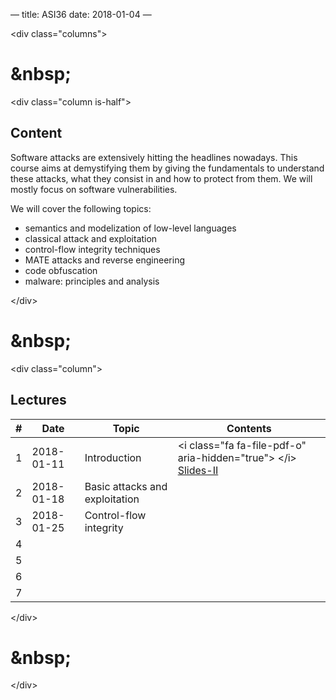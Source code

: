 ---
title: ASI36
date: 2018-01-04
---


<div class="columns">

* &nbsp;
<div class="column is-half">

** Content
  
  Software attacks are extensively hitting the headlines nowadays. This course
  aims at demystifying them by giving the fundamentals to understand these
  attacks, what they consist in and how to protect from them. We will mostly
  focus on software vulnerabilities.

  We will cover the following topics:

  - semantics and modelization of low-level languages
  - classical attack and exploitation
  - control-flow integrity techniques
  - MATE attacks and reverse engineering
  - code obfuscation
  - malware: principles and analysis

</div>

* &nbsp;
<div class="column">

** Lectures


| # |       Date | Topic                          | Contents  |
|---+------------+--------------------------------+-----------|
| 1 | 2018-01-11 | Introduction                   | <i class="fa fa-file-pdf-o" aria-hidden="true"> </i>  [[/asi36/01-chapter01.pdf][Slides-II]] |
| 2 | 2018-01-18 | Basic attacks and exploitation |           |
| 3 | 2018-01-25 | Control-flow integrity         |           |
| 4 |            |                                |           |
| 5 |            |                                |           |
| 6 |            |                                |           |
| 7 |            |                                |           |


</div>

* &nbsp;
</div>


